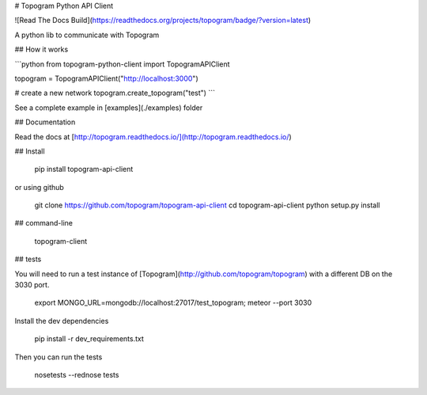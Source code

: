 # Topogram Python API Client

![Read The Docs Build](https://readthedocs.org/projects/topogram/badge/?version=latest)

A python lib to communicate with Topogram

## How it works


```python 
from topogram-python-client import TopogramAPIClient

topogram = TopogramAPIClient("http://localhost:3000")

# create a new network
topogram.create_topogram("test")
```

See a complete example in [examples](./examples) folder

## Documentation

Read the docs at [http://topogram.readthedocs.io/](http://topogram.readthedocs.io/)


## Install

    pip install topogram-api-client

or using github

    git clone https://github.com/topogram/topogram-api-client
    cd topogram-api-client
    python setup.py install


## command-line

    topogram-client

## tests

You will need to run a test instance of [Topogram](http://github.com/topogram/topogram) with a different DB on the 3030 port.

    export MONGO_URL=mongodb://localhost:27017/test_topogram; meteor --port 3030

Install the dev dependencies

    pip install -r dev_requirements.txt

Then you can run the tests

    nosetests --rednose tests


